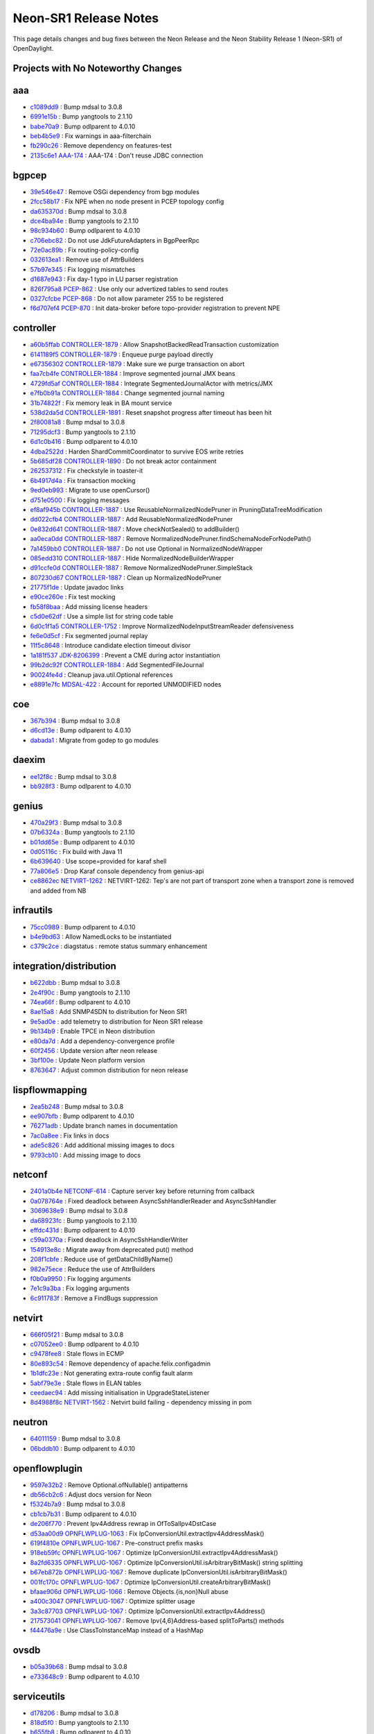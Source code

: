Neon-SR1 Release Notes
======================

This page details changes and bug fixes between the Neon Release
and the Neon Stability Release 1 (Neon-SR1) of OpenDaylight.

Projects with No Noteworthy Changes
-----------------------------------


aaa
---
* `c1089dd9 <https://git.opendaylight.org/gerrit/#/q/c1089dd9>`_
  : Bump mdsal to 3.0.8
* `6991e15b <https://git.opendaylight.org/gerrit/#/q/6991e15b>`_
  : Bump yangtools to 2.1.10
* `babe70a9 <https://git.opendaylight.org/gerrit/#/q/babe70a9>`_
  : Bump odlparent to 4.0.10
* `beb4b5e9 <https://git.opendaylight.org/gerrit/#/q/beb4b5e9>`_
  : Fix warnings in aaa-filterchain
* `fb290c26 <https://git.opendaylight.org/gerrit/#/q/fb290c26>`_
  : Remove dependency on features-test
* `2135c6e1 <https://git.opendaylight.org/gerrit/#/q/2135c6e1>`_
  `AAA-174 <https://jira.opendaylight.org/browse/AAA-174>`_
  : AAA-174 : Don't reuse JDBC connection


bgpcep
------
* `39e546e47 <https://git.opendaylight.org/gerrit/#/q/39e546e47>`_
  : Remove OSGi dependency from bgp modules
* `2fcc58b17 <https://git.opendaylight.org/gerrit/#/q/2fcc58b17>`_
  : Fix NPE when no node present in PCEP topology config
* `da635370d <https://git.opendaylight.org/gerrit/#/q/da635370d>`_
  : Bump mdsal to 3.0.8
* `dce4ba94e <https://git.opendaylight.org/gerrit/#/q/dce4ba94e>`_
  : Bump yangtools to 2.1.10
* `98c934b60 <https://git.opendaylight.org/gerrit/#/q/98c934b60>`_
  : Bump odlparent to 4.0.10
* `c706ebc82 <https://git.opendaylight.org/gerrit/#/q/c706ebc82>`_
  : Do not use JdkFutureAdapters in BgpPeerRpc
* `72e0ac89b <https://git.opendaylight.org/gerrit/#/q/72e0ac89b>`_
  : Fix routing-policy-config
* `032613ea1 <https://git.opendaylight.org/gerrit/#/q/032613ea1>`_
  : Remove use of AttrBuilders
* `57b97e345 <https://git.opendaylight.org/gerrit/#/q/57b97e345>`_
  : Fix logging mismatches
* `d1687e943 <https://git.opendaylight.org/gerrit/#/q/d1687e943>`_
  : Fix day-1 typo in LU parser registration
* `826f795a8 <https://git.opendaylight.org/gerrit/#/q/826f795a8>`_
  `PCEP-862 <https://jira.opendaylight.org/browse/PCEP-862>`_
  : Use only our advertized tables to send routes
* `0327cfcbe <https://git.opendaylight.org/gerrit/#/q/0327cfcbe>`_
  `PCEP-868 <https://jira.opendaylight.org/browse/PCEP-868>`_
  : Do not allow parameter 255 to be registered
* `f6d707ef4 <https://git.opendaylight.org/gerrit/#/q/f6d707ef4>`_
  `PCEP-870 <https://jira.opendaylight.org/browse/PCEP-870>`_
  : Init data-broker before topo-provider registration to prevent NPE


controller
----------
* `a60b5ffab <https://git.opendaylight.org/gerrit/#/q/a60b5ffab>`_
  `CONTROLLER-1879 <https://jira.opendaylight.org/browse/CONTROLLER-1879>`_
  : Allow SnapshotBackedReadTransaction customization
* `6141189f5 <https://git.opendaylight.org/gerrit/#/q/6141189f5>`_
  `CONTROLLER-1879 <https://jira.opendaylight.org/browse/CONTROLLER-1879>`_
  : Enqueue purge payload directly
* `e67356302 <https://git.opendaylight.org/gerrit/#/q/e67356302>`_
  `CONTROLLER-1879 <https://jira.opendaylight.org/browse/CONTROLLER-1879>`_
  : Make sure we purge transaction on abort
* `faa7cb4fe <https://git.opendaylight.org/gerrit/#/q/faa7cb4fe>`_
  `CONTROLLER-1884 <https://jira.opendaylight.org/browse/CONTROLLER-1884>`_
  : Improve segmented journal JMX beans
* `4729fd5af <https://git.opendaylight.org/gerrit/#/q/4729fd5af>`_
  `CONTROLLER-1884 <https://jira.opendaylight.org/browse/CONTROLLER-1884>`_
  : Integrate SegmentedJournalActor with metrics/JMX
* `e7fb0b91a <https://git.opendaylight.org/gerrit/#/q/e7fb0b91a>`_
  `CONTROLLER-1884 <https://jira.opendaylight.org/browse/CONTROLLER-1884>`_
  : Change segmented journal naming
* `31b74822f <https://git.opendaylight.org/gerrit/#/q/31b74822f>`_
  : Fix memory leak in BA mount service
* `538d2da5d <https://git.opendaylight.org/gerrit/#/q/538d2da5d>`_
  `CONTROLLER-1891 <https://jira.opendaylight.org/browse/CONTROLLER-1891>`_
  : Reset snapshot progress after timeout has been hit
* `2f80081a8 <https://git.opendaylight.org/gerrit/#/q/2f80081a8>`_
  : Bump mdsal to 3.0.8
* `71295dcf3 <https://git.opendaylight.org/gerrit/#/q/71295dcf3>`_
  : Bump yangtools to 2.1.10
* `6d1c0b416 <https://git.opendaylight.org/gerrit/#/q/6d1c0b416>`_
  : Bump odlparent to 4.0.10
* `4dba2522d <https://git.opendaylight.org/gerrit/#/q/4dba2522d>`_
  : Harden ShardCommitCoordinator to survive EOS write retries
* `5b685df28 <https://git.opendaylight.org/gerrit/#/q/5b685df28>`_
  `CONTROLLER-1890 <https://jira.opendaylight.org/browse/CONTROLLER-1890>`_
  : Do not break actor containment
* `262537312 <https://git.opendaylight.org/gerrit/#/q/262537312>`_
  : Fix checkstyle in toaster-it
* `6b4917d4a <https://git.opendaylight.org/gerrit/#/q/6b4917d4a>`_
  : Fix transaction mocking
* `9ed0eb993 <https://git.opendaylight.org/gerrit/#/q/9ed0eb993>`_
  : Migrate to use openCursor()
* `d751e0500 <https://git.opendaylight.org/gerrit/#/q/d751e0500>`_
  : Fix logging messages
* `ef8af945b <https://git.opendaylight.org/gerrit/#/q/ef8af945b>`_
  `CONTROLLER-1887 <https://jira.opendaylight.org/browse/CONTROLLER-1887>`_
  : Use ReusableNormalizedNodePruner in PruningDataTreeModification
* `dd022cfb4 <https://git.opendaylight.org/gerrit/#/q/dd022cfb4>`_
  `CONTROLLER-1887 <https://jira.opendaylight.org/browse/CONTROLLER-1887>`_
  : Add ReusableNormalizedNodePruner
* `0e832d641 <https://git.opendaylight.org/gerrit/#/q/0e832d641>`_
  `CONTROLLER-1887 <https://jira.opendaylight.org/browse/CONTROLLER-1887>`_
  : Move checkNotSealed() to addBuilder()
* `aa0eca0dd <https://git.opendaylight.org/gerrit/#/q/aa0eca0dd>`_
  `CONTROLLER-1887 <https://jira.opendaylight.org/browse/CONTROLLER-1887>`_
  : Remove NormalizedNodePruner.findSchemaNodeForNodePath()
* `7a1459bb0 <https://git.opendaylight.org/gerrit/#/q/7a1459bb0>`_
  `CONTROLLER-1887 <https://jira.opendaylight.org/browse/CONTROLLER-1887>`_
  : Do not use Optional in NormalizedNodeWrapper
* `085edd310 <https://git.opendaylight.org/gerrit/#/q/085edd310>`_
  `CONTROLLER-1887 <https://jira.opendaylight.org/browse/CONTROLLER-1887>`_
  : Hide NormalizedNodeBuilderWrapper
* `d91ccfe0d <https://git.opendaylight.org/gerrit/#/q/d91ccfe0d>`_
  `CONTROLLER-1887 <https://jira.opendaylight.org/browse/CONTROLLER-1887>`_
  : Remove NormalizedNodePruner.SimpleStack
* `807230d67 <https://git.opendaylight.org/gerrit/#/q/807230d67>`_
  `CONTROLLER-1887 <https://jira.opendaylight.org/browse/CONTROLLER-1887>`_
  : Clean up NormalizedNodePruner
* `21775f1de <https://git.opendaylight.org/gerrit/#/q/21775f1de>`_
  : Update javadoc links
* `e90ce260e <https://git.opendaylight.org/gerrit/#/q/e90ce260e>`_
  : Fix test mocking
* `fb58f8baa <https://git.opendaylight.org/gerrit/#/q/fb58f8baa>`_
  : Add missing license headers
* `c5d0e62df <https://git.opendaylight.org/gerrit/#/q/c5d0e62df>`_
  : Use a simple list for string code table
* `6d0c1f1a5 <https://git.opendaylight.org/gerrit/#/q/6d0c1f1a5>`_
  `CONTROLLER-1752 <https://jira.opendaylight.org/browse/CONTROLLER-1752>`_
  : Improve NormalizedNodeInputStreamReader defensiveness
* `fe6e0d5cf <https://git.opendaylight.org/gerrit/#/q/fe6e0d5cf>`_
  : Fix segmented journal replay
* `11f5c8648 <https://git.opendaylight.org/gerrit/#/q/11f5c8648>`_
  : Introduce candidate election timeout divisor
* `1a181f537 <https://git.opendaylight.org/gerrit/#/q/1a181f537>`_
  `JDK-8206399 <https://jira.opendaylight.org/browse/JDK-8206399>`_
  : Prevent a CME during actor instantiation
* `99b2dc92f <https://git.opendaylight.org/gerrit/#/q/99b2dc92f>`_
  `CONTROLLER-1884 <https://jira.opendaylight.org/browse/CONTROLLER-1884>`_
  : Add SegmentedFileJournal
* `90024fe4d <https://git.opendaylight.org/gerrit/#/q/90024fe4d>`_
  : Cleanup java.util.Optional references
* `e8891e7fc <https://git.opendaylight.org/gerrit/#/q/e8891e7fc>`_
  `MDSAL-422 <https://jira.opendaylight.org/browse/MDSAL-422>`_
  : Account for reported UNMODIFIED nodes


coe
---
* `367b394 <https://git.opendaylight.org/gerrit/#/q/367b394>`_
  : Bump mdsal to 3.0.8
* `d6cd13e <https://git.opendaylight.org/gerrit/#/q/d6cd13e>`_
  : Bump odlparent to 4.0.10
* `dabada1 <https://git.opendaylight.org/gerrit/#/q/dabada1>`_
  : Migrate from godep to go modules


daexim
------
* `ee12f8c <https://git.opendaylight.org/gerrit/#/q/ee12f8c>`_
  : Bump mdsal to 3.0.8
* `bb928f3 <https://git.opendaylight.org/gerrit/#/q/bb928f3>`_
  : Bump odlparent to 4.0.10


genius
------
* `470a29f3 <https://git.opendaylight.org/gerrit/#/q/470a29f3>`_
  : Bump mdsal to 3.0.8
* `07b6324a <https://git.opendaylight.org/gerrit/#/q/07b6324a>`_
  : Bump yangtools to 2.1.10
* `b01dd65e <https://git.opendaylight.org/gerrit/#/q/b01dd65e>`_
  : Bump odlparent to 4.0.10
* `0d05116c <https://git.opendaylight.org/gerrit/#/q/0d05116c>`_
  : Fix build with Java 11
* `6b639640 <https://git.opendaylight.org/gerrit/#/q/6b639640>`_
  : Use scope=provided for karaf shell
* `77a806e5 <https://git.opendaylight.org/gerrit/#/q/77a806e5>`_
  : Drop Karaf console dependency from genius-api
* `ce8862ec <https://git.opendaylight.org/gerrit/#/q/ce8862ec>`_
  `NETVIRT-1262 <https://jira.opendaylight.org/browse/NETVIRT-1262>`_
  : NETVIRT-1262: Tep's are not part of transport zone when a transport zone is removed and added from NB


infrautils
----------
* `75cc0989 <https://git.opendaylight.org/gerrit/#/q/75cc0989>`_
  : Bump odlparent to 4.0.10
* `b4e9bd63 <https://git.opendaylight.org/gerrit/#/q/b4e9bd63>`_
  : Allow NamedLocks to be instantiated
* `c379c2ce <https://git.opendaylight.org/gerrit/#/q/c379c2ce>`_
  : diagstatus : remote status summary enhancement


integration/distribution
------------------------
* `b622dbb <https://git.opendaylight.org/gerrit/#/q/b622dbb>`_
  : Bump mdsal to 3.0.8
* `2e4f90c <https://git.opendaylight.org/gerrit/#/q/2e4f90c>`_
  : Bump yangtools to 2.1.10
* `74ea66f <https://git.opendaylight.org/gerrit/#/q/74ea66f>`_
  : Bump odlparent to 4.0.10
* `8ae15a8 <https://git.opendaylight.org/gerrit/#/q/8ae15a8>`_
  : Add SNMP4SDN to distribution for Neon SR1
* `9e5ad0e <https://git.opendaylight.org/gerrit/#/q/9e5ad0e>`_
  : add telemetry to distribution for Neon SR1 release
* `9b134b9 <https://git.opendaylight.org/gerrit/#/q/9b134b9>`_
  : Enable TPCE in Neon distribution
* `e80da7d <https://git.opendaylight.org/gerrit/#/q/e80da7d>`_
  : Add a dependency-convergence profile
* `60f2456 <https://git.opendaylight.org/gerrit/#/q/60f2456>`_
  : Update version after neon release
* `3bf100e <https://git.opendaylight.org/gerrit/#/q/3bf100e>`_
  : Update Neon platform version
* `8763647 <https://git.opendaylight.org/gerrit/#/q/8763647>`_
  : Adjust common distribution for neon release


lispflowmapping
---------------
* `2ea5b248 <https://git.opendaylight.org/gerrit/#/q/2ea5b248>`_
  : Bump mdsal to 3.0.8
* `ee907bfb <https://git.opendaylight.org/gerrit/#/q/ee907bfb>`_
  : Bump odlparent to 4.0.10
* `76271adb <https://git.opendaylight.org/gerrit/#/q/76271adb>`_
  : Update branch names in documentation
* `7ac0a8ee <https://git.opendaylight.org/gerrit/#/q/7ac0a8ee>`_
  : Fix links in docs
* `ade5c826 <https://git.opendaylight.org/gerrit/#/q/ade5c826>`_
  : Add additional missing images to docs
* `9793cb10 <https://git.opendaylight.org/gerrit/#/q/9793cb10>`_
  : Add missing image to docs


netconf
-------
* `2401a0b4e <https://git.opendaylight.org/gerrit/#/q/2401a0b4e>`_
  `NETCONF-614 <https://jira.opendaylight.org/browse/NETCONF-614>`_
  : Capture server key before returning from callback
* `0a078764e <https://git.opendaylight.org/gerrit/#/q/0a078764e>`_
  : Fixed deadlock between AsyncSshHandlerReader and AsyncSshHandler
* `3069638e9 <https://git.opendaylight.org/gerrit/#/q/3069638e9>`_
  : Bump mdsal to 3.0.8
* `da68923fc <https://git.opendaylight.org/gerrit/#/q/da68923fc>`_
  : Bump yangtools to 2.1.10
* `effdc431d <https://git.opendaylight.org/gerrit/#/q/effdc431d>`_
  : Bump odlparent to 4.0.10
* `c59a0370a <https://git.opendaylight.org/gerrit/#/q/c59a0370a>`_
  : Fixed deadlock in AsyncSshHandlerWriter
* `154913e8c <https://git.opendaylight.org/gerrit/#/q/154913e8c>`_
  : Migrate away from deprecated put() method
* `208f1cbfe <https://git.opendaylight.org/gerrit/#/q/208f1cbfe>`_
  : Reduce use of getDataChildByName()
* `982e75ece <https://git.opendaylight.org/gerrit/#/q/982e75ece>`_
  : Reduce the use of AttrBuilders
* `f0b0a9950 <https://git.opendaylight.org/gerrit/#/q/f0b0a9950>`_
  : Fix logging arguments
* `7e1c9a3ba <https://git.opendaylight.org/gerrit/#/q/7e1c9a3ba>`_
  : Fix logging arguments
* `6c911783f <https://git.opendaylight.org/gerrit/#/q/6c911783f>`_
  : Remove a FindBugs suppression


netvirt
-------
* `666f05f21 <https://git.opendaylight.org/gerrit/#/q/666f05f21>`_
  : Bump mdsal to 3.0.8
* `c07052ee0 <https://git.opendaylight.org/gerrit/#/q/c07052ee0>`_
  : Bump odlparent to 4.0.10
* `c9478fee8 <https://git.opendaylight.org/gerrit/#/q/c9478fee8>`_
  : Stale flows in ECMP
* `80e893c54 <https://git.opendaylight.org/gerrit/#/q/80e893c54>`_
  : Remove dependency of apache.felix.configadmin
* `1b1dfc23e <https://git.opendaylight.org/gerrit/#/q/1b1dfc23e>`_
  : Not generating extra-route config fault alarm
* `5abf79e3e <https://git.opendaylight.org/gerrit/#/q/5abf79e3e>`_
  : Stale flows in ELAN tables
* `ceedaec94 <https://git.opendaylight.org/gerrit/#/q/ceedaec94>`_
  : Add missing initialisation in UpgradeStateListener
* `8d4988f8c <https://git.opendaylight.org/gerrit/#/q/8d4988f8c>`_
  `NETVIRT-1562 <https://jira.opendaylight.org/browse/NETVIRT-1562>`_
  : Netvirt build failing - dependency missing in pom


neutron
-------
* `64011159 <https://git.opendaylight.org/gerrit/#/q/64011159>`_
  : Bump mdsal to 3.0.8
* `06bddb10 <https://git.opendaylight.org/gerrit/#/q/06bddb10>`_
  : Bump odlparent to 4.0.10


openflowplugin
--------------
* `9597e32b2 <https://git.opendaylight.org/gerrit/#/q/9597e32b2>`_
  : Remove Optional.ofNullable() antipatterns
* `db56cb2c6 <https://git.opendaylight.org/gerrit/#/q/db56cb2c6>`_
  : Adjust docs version for Neon
* `f5324b7a9 <https://git.opendaylight.org/gerrit/#/q/f5324b7a9>`_
  : Bump mdsal to 3.0.8
* `cb1cb7b31 <https://git.opendaylight.org/gerrit/#/q/cb1cb7b31>`_
  : Bump odlparent to 4.0.10
* `de206f770 <https://git.opendaylight.org/gerrit/#/q/de206f770>`_
  : Prevent Ipv4Address rewrap in OfToSalIpv4DstCase
* `d53aa00d9 <https://git.opendaylight.org/gerrit/#/q/d53aa00d9>`_
  `OPNFLWPLUG-1063 <https://jira.opendaylight.org/browse/OPNFLWPLUG-1063>`_
  : Fix IpConversionUtil.extractIpv4AddressMask()
* `619f4810e <https://git.opendaylight.org/gerrit/#/q/619f4810e>`_
  `OPNFLWPLUG-1067 <https://jira.opendaylight.org/browse/OPNFLWPLUG-1067>`_
  : Pre-construct prefix masks
* `918eb59fc <https://git.opendaylight.org/gerrit/#/q/918eb59fc>`_
  `OPNFLWPLUG-1067 <https://jira.opendaylight.org/browse/OPNFLWPLUG-1067>`_
  : Optimize IpConversionUtil.extractIpv4AddressMask()
* `8a2fd6335 <https://git.opendaylight.org/gerrit/#/q/8a2fd6335>`_
  `OPNFLWPLUG-1067 <https://jira.opendaylight.org/browse/OPNFLWPLUG-1067>`_
  : Optimize IpConversionUtil.isArbitraryBitMask() string splitting
* `b67eb872b <https://git.opendaylight.org/gerrit/#/q/b67eb872b>`_
  `OPNFLWPLUG-1067 <https://jira.opendaylight.org/browse/OPNFLWPLUG-1067>`_
  : Remove duplicate IpConversionUtil.isArbitraryBitMask()
* `001fc170c <https://git.opendaylight.org/gerrit/#/q/001fc170c>`_
  `OPNFLWPLUG-1067 <https://jira.opendaylight.org/browse/OPNFLWPLUG-1067>`_
  : Optimize IpConversionUtil.createArbitraryBitMask()
* `bfaae906d <https://git.opendaylight.org/gerrit/#/q/bfaae906d>`_
  `OPNFLWPLUG-1066 <https://jira.opendaylight.org/browse/OPNFLWPLUG-1066>`_
  : Remove Objects.{is,non}Null abuse
* `a400c3047 <https://git.opendaylight.org/gerrit/#/q/a400c3047>`_
  `OPNFLWPLUG-1067 <https://jira.opendaylight.org/browse/OPNFLWPLUG-1067>`_
  : Optimize splitter usage
* `3a3c87703 <https://git.opendaylight.org/gerrit/#/q/3a3c87703>`_
  `OPNFLWPLUG-1067 <https://jira.opendaylight.org/browse/OPNFLWPLUG-1067>`_
  : Optimize IpConversionUtil.extractIpv4Address()
* `217573041 <https://git.opendaylight.org/gerrit/#/q/217573041>`_
  `OPNFLWPLUG-1067 <https://jira.opendaylight.org/browse/OPNFLWPLUG-1067>`_
  : Remove Ipv{4,6}Address-based splitToParts() methods
* `f44476a9e <https://git.opendaylight.org/gerrit/#/q/f44476a9e>`_
  : Use ClassToInstanceMap instead of a HashMap


ovsdb
-----
* `b05a39b68 <https://git.opendaylight.org/gerrit/#/q/b05a39b68>`_
  : Bump mdsal to 3.0.8
* `e733648c9 <https://git.opendaylight.org/gerrit/#/q/e733648c9>`_
  : Bump odlparent to 4.0.10


serviceutils
------------
* `d178206 <https://git.opendaylight.org/gerrit/#/q/d178206>`_
  : Bump mdsal to 3.0.8
* `818d5f0 <https://git.opendaylight.org/gerrit/#/q/818d5f0>`_
  : Bump yangtools to 2.1.10
* `b655fb8 <https://git.opendaylight.org/gerrit/#/q/b655fb8>`_
  : Bump odlparent to 4.0.10


sfc
---
* `cd8ed4ed <https://git.opendaylight.org/gerrit/#/q/cd8ed4ed>`_
  : Bump mdsal to 3.0.8
* `7eac5285 <https://git.opendaylight.org/gerrit/#/q/7eac5285>`_
  : Bump odlparent to 4.0.10

